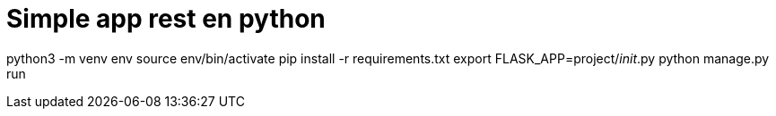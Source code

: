 = Simple app rest en python

python3 -m venv env
source env/bin/activate
pip install -r requirements.txt
export FLASK_APP=project/__init__.py
python manage.py run
